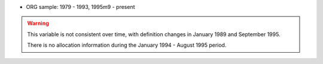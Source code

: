 * ORG sample: 1979 - 1993, 1995m9 - present

.. warning::
	This variable is not consistent over time, with definition changes in January 1989 and September 1995.

	There is no allocation information during the January 1994 - August 1995 period.
